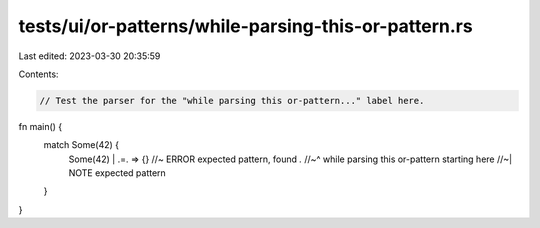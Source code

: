 tests/ui/or-patterns/while-parsing-this-or-pattern.rs
=====================================================

Last edited: 2023-03-30 20:35:59

Contents:

.. code-block:: rs

    // Test the parser for the "while parsing this or-pattern..." label here.

fn main() {
    match Some(42) {
        Some(42) | .=. => {} //~ ERROR expected pattern, found `.`
        //~^ while parsing this or-pattern starting here
        //~| NOTE expected pattern
    }
}


